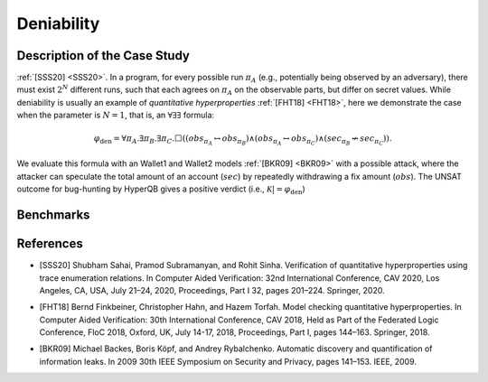 Deniability
===========

Description of the Case Study
-----------------------------

:ref:`[SSS20] <SSS20>`. In a program, for every possible run :math:`\pi_{A}` (e.g., potentially being observed by an adversary), there must
exist :math:`2^N` different runs, such that each agrees on :math:`\pi_{A}` on the observable parts, but differ on secret values.
While deniability is usually an example of *quantitative hyperproperties* :ref:`[FHT18] <FHT18>`, here we demonstrate the case when the
parameter is :math:`N = 1`, that is, an :math:`∀∃∃` formula:

.. math::

    \varphi_{\text{den}} = \forall \pi_A. \exists \pi_B. \exists \pi_C. \Box \left(
      \left( \mathit{obs}_{\pi_A} \leftrightarrow \mathit{obs}_{\pi_B} \right)
      \land
      \left( \mathit{obs}_{\pi_A} \leftrightarrow \mathit{obs}_{\pi_C} \right)
      \land
      \left( \mathit{sec}_{\pi_B} \not\leftrightarrow \mathit{sec}_{\pi_C} \right)
    \right).


We evaluate this formula with an Wallet1 and Wallet2 models :ref:`[BKR09] <BKR09>` with a possible attack, where the attacker can speculate
the total amount of an account (:math:`sec`) by repeatedly withdrawing a fix amount (:math:`obs`). The UNSAT outcome for
bug-hunting by HyperQB gives a positive verdict (i.e., :math:`\mathcal{K} |=\varphi_{\text{den}}`)

Benchmarks
----------

.. tabs::

    .. tab:: Case #8.1

        **The Model(s)**

        .. tabs::

            .. tab:: Deniability Small

                .. literalinclude :: ../models/8_deniability/den_small.smv
                    :language: smv

        **Formula**

        .. literalinclude :: ../models/8_deniability/den_f1.hq
            :language: smv

    .. tab:: Case #8.2

        **The Model(s)**

        .. tabs::

            .. tab:: Deniability

                .. literalinclude :: ../models/8_deniability/den.smv
                    :language: smv

        **Formula**

        .. literalinclude :: ../models/8_deniability/den_f1.hq
            :language: smv

References
----------
.. _SSS20:
- [SSS20] Shubham Sahai, Pramod Subramanyan, and Rohit Sinha. Verification of quantitative hyperproperties using trace enumeration relations. In Computer Aided Verification: 32nd International Conference, CAV 2020, Los Angeles, CA, USA, July 21–24, 2020, Proceedings, Part I 32, pages 201–224. Springer, 2020.
.. _FHT18:
- [FHT18] Bernd Finkbeiner, Christopher Hahn, and Hazem Torfah. Model checking quantitative hyperproperties. In Computer Aided Verification: 30th International Conference, CAV 2018, Held as Part of the Federated Logic Conference, FloC 2018, Oxford, UK, July 14-17, 2018, Proceedings, Part I, pages 144–163. Springer, 2018.
.. _BKR09:
- [BKR09] Michael Backes, Boris Köpf, and Andrey Rybalchenko. Automatic discovery and quantification of information leaks. In 2009 30th IEEE Symposium on Security and Privacy, pages 141–153. IEEE, 2009.